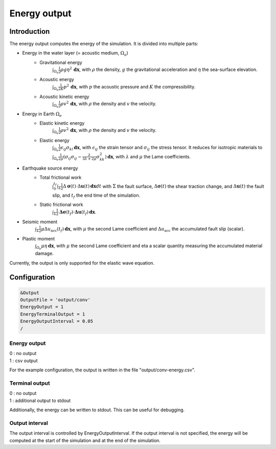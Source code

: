 Energy output
==============

Introduction
--------------

The energy output computes the energy of the simulation. It is divided into multiple parts:

- Energy in the water layer (= acoustic medium, :math:`\Omega_a`)
    - Gravitational energy 
        :math:`\int_{\Omega_a} \frac{1}{2} \rho g \eta^2 \,\mathbf{dx}`, with :math:`\rho` the density, :math:`g` the gravitational acceleration and :math:`\eta` the sea-surface elevation.
    - Acoustic energy 
        :math:`\int_{\Omega_a} \frac{1}{2K} p^2 \,\mathbf{dx}`, with :math:`p` the acoustic pressure and :math:`K` the compressibility.
    - Acoustic kinetic energy 
        :math:`\int_{\Omega_a} \frac{1}{2} \rho v^2 \,\mathbf{dx}`, with :math:`\rho` the density and :math:`v` the velocity.
- Energy in Earth :math:`\Omega_e`
    - Elastic kinetic energy 
        :math:`\int_{\Omega_e} \frac{1}{2} \rho v^2 \,\mathbf{dx}`, with :math:`\rho` the density and :math:`v` the velocity.
    - Elastic energy 
        :math:`\int_{\Omega_e} \frac{1}{2} \epsilon_{ij} \sigma_{kl} \,\mathbf{dx}`, with  :math:`\epsilon_{ij}` the strain tensor and :math:`\sigma_{ij}` the stress tensor. It reduces for isotropic materials to :math:`\int_{\Omega_e} \frac{1}{2\mu} (\sigma_{ij} \sigma_{ij} -\frac{\lambda}{3\lambda+2\mu} \sigma_{kk}^2)\,\mathbf{dx}`, with :math:`\lambda` and :math:`\mu` the Lame coefficients.
- Earthquake source energy
    - Total frictional work 
        :math:`\int_{0}^{t_f} \int_{\Sigma} \frac{1}{2} \Delta\mathbf{\sigma}(t) \cdot \Delta\mathbf{u}(t) \,\mathbf{dx}dt` with :math:`\Sigma` the fault surface, :math:`\Delta\mathbf{\sigma}(t)` the shear traction change, and :math:`\Delta\mathbf{u}(t)` the fault slip, and :math:`t_f` the end time of the simulation.
    - Static frictional work 
        :math:`\int_{\Sigma} \frac{1}{2} \mathbf{\Delta\sigma}(t_f) \cdot \mathbf{\Delta u}(t_f) \,\mathbf{dx}`.
- Seismic moment
        :math:`\int_{\Sigma} \frac{1}{2} \mu \Delta u_\mathrm{acc}(t_f) \,\mathbf{dx}`, with :math:`\mu` the second Lame coefficient and :math:`\Delta u_\mathrm{acc}` the accumulated fault slip (scalar).
- Plastic moment 
    :math:`\int_{\Omega_e} \mu \eta  \,\mathbf{dx}`, with :math:`\mu` the second Lame coefficient and \eta a scalar quantity measuring the accumulated material damage.

Currently, the output is only supported for the elastic wave equation.

Configuration
--------------

.. code-block:: Fortran

    &Output
    OutputFile = 'output/conv'
    EnergyOutput = 1
    EnergyTerminalOutput = 1
    EnergyOutputInterval = 0.05
    /

Energy output
~~~~~~~~~~~~~~
| 0 : no output
| 1 : csv output

For the example configuration, the output is written in the file "output/conv-energy.csv".

Terminal output
~~~~~~~~~~~~~~~~
| 0 : no output
| 1 : additional output to stdout

Additionally, the energy can be written to stdout.
This can be useful for debugging.

Output interval
~~~~~~~~~~~~~~~~
The output interval is controlled by EnergyOutputInterval.
If the output interval is not specified, the energy will be computed at the start of the simulation and at the end of the simulation.
